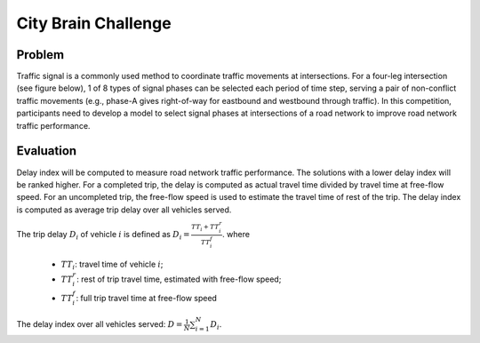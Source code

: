 .. _citybrainchallenge:

City Brain Challenge
========================

===============
Problem
===============

Traffic signal is a commonly used method to coordinate traffic movements at intersections. For a four-leg intersection (see figure below), 1 of 8 types of signal phases can be selected each period of time step, serving a pair of non-conflict traffic movements (e.g., phase-A gives right-of-way for eastbound and westbound through traffic). In this competition, participants need to develop a model to select signal phases at intersections of a road network to improve road network traffic performance.

  .. figure:: https://raw.githubusercontent.com/CityBrainChallenge/KDDCup2021-CityBrainChallenge/main/images/intersection.png
        :align: center


===============
Evaluation
===============

Delay index will be computed to measure road network traffic performance. The solutions with a lower delay index will be ranked higher. For a completed trip, the delay is computed as actual travel time divided by travel time at free-flow speed. For an uncompleted trip, the free-flow speed is used to estimate the travel time of rest of the trip. The delay index is computed as average trip delay over all vehicles served.

The trip delay :math:`D_{i}` of vehicle :math:`i` is defined as :math:`D_{i} = \frac{TT_{i} + TT_{i}^{r}}{TT_{i}^{f}}`.
where 
 - :math:`TT_i`: travel time of vehicle :math:`i`;
 - :math:`TT_{i}^{r}`: rest of trip travel time, estimated with free-flow speed;
 - :math:`TT_{i}^{f}`: full trip travel time at free-flow speed 
The delay index over all vehicles served: :math:`D = \frac{1}{N}\sum_{i=1}^{N}{D_{i}}`.
